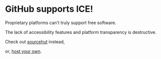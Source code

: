 * GitHub supports ICE! 

Proprietary platforms can't truly support free software. 

The lack of accessibility features and platform transparency is destructive. 

Check out [[https://git.sr.ht][sourcehut]] instead, 

or, [[https://gitea.io/][host your own]].
